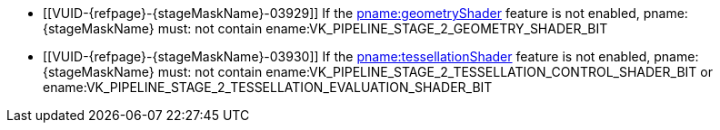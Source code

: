 // Copyright 2020-2023 The Khronos Group Inc.
//
// SPDX-License-Identifier: CC-BY-4.0

// Common Valid Usage
// Common to VkPipelineStageFlags2 parameters
// Set "stageMaskName" attribute to the name of the stage mask to validate
  * [[VUID-{refpage}-{stageMaskName}-03929]]
    If the <<features-geometryShader, pname:geometryShader>> feature is not
    enabled, pname:{stageMaskName} must: not contain
    ename:VK_PIPELINE_STAGE_2_GEOMETRY_SHADER_BIT
  * [[VUID-{refpage}-{stageMaskName}-03930]]
    If the <<features-tessellationShader, pname:tessellationShader>> feature
    is not enabled, pname:{stageMaskName} must: not contain
    ename:VK_PIPELINE_STAGE_2_TESSELLATION_CONTROL_SHADER_BIT or
    ename:VK_PIPELINE_STAGE_2_TESSELLATION_EVALUATION_SHADER_BIT
ifdef::VK_EXT_conditional_rendering[]
  * [[VUID-{refpage}-{stageMaskName}-03931]]
    If the <<features-conditionalRendering, pname:conditionalRendering>>
    feature is not enabled, pname:{stageMaskName} must: not contain
    ename:VK_PIPELINE_STAGE_2_CONDITIONAL_RENDERING_BIT_EXT
endif::VK_EXT_conditional_rendering[]
ifdef::VK_EXT_fragment_density_map[]
  * [[VUID-{refpage}-{stageMaskName}-03932]]
    If the <<features-fragmentDensityMap, pname:fragmentDensityMap>> feature
    is not enabled, pname:{stageMaskName} must: not contain
    ename:VK_PIPELINE_STAGE_2_FRAGMENT_DENSITY_PROCESS_BIT_EXT
endif::VK_EXT_fragment_density_map[]
ifdef::VK_EXT_transform_feedback[]
  * [[VUID-{refpage}-{stageMaskName}-03933]]
    If the <<features-transformFeedback, pname:transformFeedback>> feature
    is not enabled, pname:{stageMaskName} must: not contain
    ename:VK_PIPELINE_STAGE_2_TRANSFORM_FEEDBACK_BIT_EXT
endif::VK_EXT_transform_feedback[]
ifdef::VK_NV_mesh_shader,VK_EXT_mesh_shader[]
  * [[VUID-{refpage}-{stageMaskName}-03934]]
    If the <<features-meshShader, pname:meshShader>> feature is not enabled,
    pname:{stageMaskName} must: not contain
    ename:VK_PIPELINE_STAGE_2_MESH_SHADER_BIT_EXT
  * [[VUID-{refpage}-{stageMaskName}-03935]]
    If the <<features-taskShader, pname:taskShader>> feature is not enabled,
    pname:{stageMaskName} must: not contain
    ename:VK_PIPELINE_STAGE_2_TASK_SHADER_BIT_EXT
endif::VK_NV_mesh_shader,VK_EXT_mesh_shader[]
ifdef::VK_NV_shading_rate_image[]
ifndef::VK_KHR_fragment_shading_rate[]
  * [[VUID-{refpage}-{stageMaskName}-04956]]
    If the <<features-shadingRateImage, pname:shadingRateImage>> feature is
    not enabled, pname:{stageMaskName} must: not contain
    ename:VK_PIPELINE_STAGE_2_SHADING_RATE_IMAGE_BIT_NV
endif::VK_KHR_fragment_shading_rate[]
endif::VK_NV_shading_rate_image[]
ifdef::VK_KHR_fragment_shading_rate[]
ifdef::VK_NV_shading_rate_image[]
  * [[VUID-{refpage}-{stageMaskName}-07316]]
    If neither the <<features-shadingRateImage, pname:shadingRateImage>> or
    <<features-attachmentFragmentShadingRate,
    pname:attachmentFragmentShadingRate>> are enabled, pname:{stageMaskName}
    must: not contain
    ename:VK_PIPELINE_STAGE_2_FRAGMENT_SHADING_RATE_ATTACHMENT_BIT_KHR
endif::VK_NV_shading_rate_image[]
ifndef::VK_NV_shading_rate_image[]
  * [[VUID-{refpage}-{stageMaskName}-07317]]
    If the <<features-attachmentFragmentShadingRate,
    pname:attachmentFragmentShadingRate>> feature is not enabled,
    pname:{stageMaskName} must: not contain
    ename:VK_PIPELINE_STAGE_2_FRAGMENT_SHADING_RATE_ATTACHMENT_BIT_KHR
endif::VK_NV_shading_rate_image[]
endif::VK_KHR_fragment_shading_rate[]
ifdef::VK_HUAWEI_subpass_shading[]
  * [[VUID-{refpage}-{stageMaskName}-04957]]
    If the <<features-subpassShading, pname:subpassShading>> feature is not
    enabled, pname:{stageMaskName} must: not contain
    ename:VK_PIPELINE_STAGE_2_SUBPASS_SHADING_BIT_HUAWEI
endif::VK_HUAWEI_subpass_shading[]
ifdef::VK_HUAWEI_invocation_mask[]
  * [[VUID-{refpage}-{stageMaskName}-04995]]
    If the <<features-invocationMask, pname:invocationMask>> feature is not
    enabled, pname:{stageMaskName} must: not contain
    ename:VK_PIPELINE_STAGE_2_INVOCATION_MASK_BIT_HUAWEI
endif::VK_HUAWEI_invocation_mask[]
ifdef::VK_NV_ray_tracing[]
ifndef::VK_KHR_ray_tracing_pipeline[]
  * [[VUID-{refpage}-{stageMaskName}-07945]]
    If the apiext:VK_NV_ray_tracing extension is not enabled,
    pname:{stageMaskName} must: not contain
    ename:VK_PIPELINE_STAGE_2_RAY_TRACING_SHADER_BIT_NV
endif::VK_KHR_ray_tracing_pipeline[]
endif::VK_NV_ray_tracing[]
ifdef::VK_KHR_ray_tracing_pipeline[]
ifdef::VK_NV_ray_tracing[]
  * [[VUID-{refpage}-{stageMaskName}-07946]]
    If neither the apiext:VK_NV_ray_tracing extension or
    <<features-rayTracingPipeline, pname:rayTracingPipeline feature>> are
    enabled, pname:{stageMaskName} must: not contain
    ename:VK_PIPELINE_STAGE_2_RAY_TRACING_SHADER_BIT_KHR
endif::VK_NV_ray_tracing[]
ifndef::VK_NV_ray_tracing[]
  * [[VUID-{refpage}-{stageMaskName}-07947]]
    If the <<features-rayTracingPipeline, pname:rayTracingPipeline feature>>
    is not enabled, pname:{stageMaskName} must: not contain
    ename:VK_PIPELINE_STAGE_2_RAY_TRACING_SHADER_BIT_KHR
endif::VK_NV_ray_tracing[]
endif::VK_KHR_ray_tracing_pipeline[]
// Common Valid Usage
